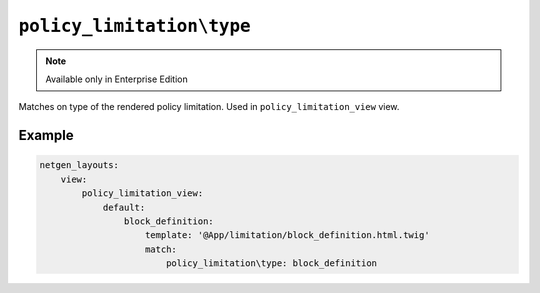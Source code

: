 ``policy_limitation\type``
==========================

.. note::

    Available only in Enterprise Edition

Matches on type of the rendered policy limitation. Used in
``policy_limitation_view`` view.

Example
-------

.. code-block:: yaml

    netgen_layouts:
        view:
            policy_limitation_view:
                default:
                    block_definition:
                        template: '@App/limitation/block_definition.html.twig'
                        match:
                            policy_limitation\type: block_definition
